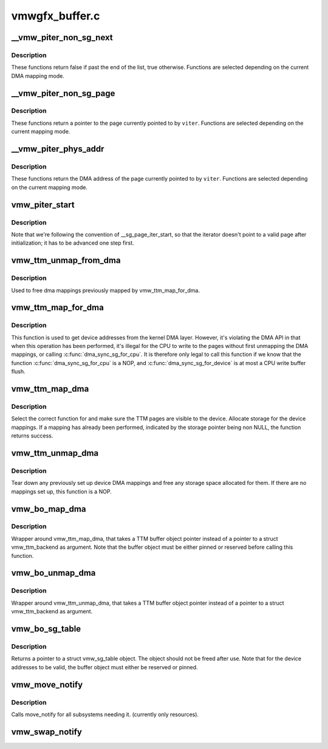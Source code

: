 .. -*- coding: utf-8; mode: rst -*-

===============
vmwgfx_buffer.c
===============


.. _`__vmw_piter_non_sg_next`:

__vmw_piter_non_sg_next
=======================

.. c:function:: bool __vmw_piter_non_sg_next (struct vmw_piter *viter)

    :param struct vmw_piter \*viter:
        Pointer to the iterator.



.. _`__vmw_piter_non_sg_next.description`:

Description
-----------

These functions return false if past the end of the list,
true otherwise. Functions are selected depending on the current
DMA mapping mode.



.. _`__vmw_piter_non_sg_page`:

__vmw_piter_non_sg_page
=======================

.. c:function:: struct page *__vmw_piter_non_sg_page (struct vmw_piter *viter)

    :param struct vmw_piter \*viter:
        Pointer to the iterator



.. _`__vmw_piter_non_sg_page.description`:

Description
-----------

These functions return a pointer to the page currently
pointed to by ``viter``\ . Functions are selected depending on the
current mapping mode.



.. _`__vmw_piter_phys_addr`:

__vmw_piter_phys_addr
=====================

.. c:function:: dma_addr_t __vmw_piter_phys_addr (struct vmw_piter *viter)

    :param struct vmw_piter \*viter:
        Pointer to the iterator



.. _`__vmw_piter_phys_addr.description`:

Description
-----------

These functions return the DMA address of the page currently
pointed to by ``viter``\ . Functions are selected depending on the
current mapping mode.



.. _`vmw_piter_start`:

vmw_piter_start
===============

.. c:function:: void vmw_piter_start (struct vmw_piter *viter, const struct vmw_sg_table *vsgt, unsigned long p_offset)

    Initialize a struct vmw_piter.

    :param struct vmw_piter \*viter:
        Pointer to the iterator to initialize

    :param const struct vmw_sg_table \*vsgt:
        Pointer to a struct vmw_sg_table to initialize from

    :param unsigned long p_offset:

        *undescribed*



.. _`vmw_piter_start.description`:

Description
-----------

Note that we're following the convention of __sg_page_iter_start, so that
the iterator doesn't point to a valid page after initialization; it has
to be advanced one step first.



.. _`vmw_ttm_unmap_from_dma`:

vmw_ttm_unmap_from_dma
======================

.. c:function:: void vmw_ttm_unmap_from_dma (struct vmw_ttm_tt *vmw_tt)

    unmap device addresses previsouly mapped for TTM pages

    :param struct vmw_ttm_tt \*vmw_tt:
        Pointer to a struct vmw_ttm_backend



.. _`vmw_ttm_unmap_from_dma.description`:

Description
-----------

Used to free dma mappings previously mapped by vmw_ttm_map_for_dma.



.. _`vmw_ttm_map_for_dma`:

vmw_ttm_map_for_dma
===================

.. c:function:: int vmw_ttm_map_for_dma (struct vmw_ttm_tt *vmw_tt)

    map TTM pages to get device addresses

    :param struct vmw_ttm_tt \*vmw_tt:
        Pointer to a struct vmw_ttm_backend



.. _`vmw_ttm_map_for_dma.description`:

Description
-----------

This function is used to get device addresses from the kernel DMA layer.
However, it's violating the DMA API in that when this operation has been
performed, it's illegal for the CPU to write to the pages without first
unmapping the DMA mappings, or calling :c:func:`dma_sync_sg_for_cpu`. It is
therefore only legal to call this function if we know that the function
:c:func:`dma_sync_sg_for_cpu` is a NOP, and :c:func:`dma_sync_sg_for_device` is at most
a CPU write buffer flush.



.. _`vmw_ttm_map_dma`:

vmw_ttm_map_dma
===============

.. c:function:: int vmw_ttm_map_dma (struct vmw_ttm_tt *vmw_tt)

    Make sure TTM pages are visible to the device

    :param struct vmw_ttm_tt \*vmw_tt:
        Pointer to a struct vmw_ttm_tt



.. _`vmw_ttm_map_dma.description`:

Description
-----------

Select the correct function for and make sure the TTM pages are
visible to the device. Allocate storage for the device mappings.
If a mapping has already been performed, indicated by the storage
pointer being non NULL, the function returns success.



.. _`vmw_ttm_unmap_dma`:

vmw_ttm_unmap_dma
=================

.. c:function:: void vmw_ttm_unmap_dma (struct vmw_ttm_tt *vmw_tt)

    Tear down any TTM page device mappings

    :param struct vmw_ttm_tt \*vmw_tt:
        Pointer to a struct vmw_ttm_tt



.. _`vmw_ttm_unmap_dma.description`:

Description
-----------

Tear down any previously set up device DMA mappings and free
any storage space allocated for them. If there are no mappings set up,
this function is a NOP.



.. _`vmw_bo_map_dma`:

vmw_bo_map_dma
==============

.. c:function:: int vmw_bo_map_dma (struct ttm_buffer_object *bo)

    Make sure buffer object pages are visible to the device

    :param struct ttm_buffer_object \*bo:
        Pointer to a struct ttm_buffer_object



.. _`vmw_bo_map_dma.description`:

Description
-----------

Wrapper around vmw_ttm_map_dma, that takes a TTM buffer object pointer
instead of a pointer to a struct vmw_ttm_backend as argument.
Note that the buffer object must be either pinned or reserved before
calling this function.



.. _`vmw_bo_unmap_dma`:

vmw_bo_unmap_dma
================

.. c:function:: void vmw_bo_unmap_dma (struct ttm_buffer_object *bo)

    Make sure buffer object pages are visible to the device

    :param struct ttm_buffer_object \*bo:
        Pointer to a struct ttm_buffer_object



.. _`vmw_bo_unmap_dma.description`:

Description
-----------

Wrapper around vmw_ttm_unmap_dma, that takes a TTM buffer object pointer
instead of a pointer to a struct vmw_ttm_backend as argument.



.. _`vmw_bo_sg_table`:

vmw_bo_sg_table
===============

.. c:function:: const struct vmw_sg_table *vmw_bo_sg_table (struct ttm_buffer_object *bo)

    Return a struct vmw_sg_table object for a TTM buffer object

    :param struct ttm_buffer_object \*bo:
        Pointer to a struct ttm_buffer_object



.. _`vmw_bo_sg_table.description`:

Description
-----------

Returns a pointer to a struct vmw_sg_table object. The object should
not be freed after use.
Note that for the device addresses to be valid, the buffer object must
either be reserved or pinned.



.. _`vmw_move_notify`:

vmw_move_notify
===============

.. c:function:: void vmw_move_notify (struct ttm_buffer_object *bo, struct ttm_mem_reg *mem)

    TTM move_notify_callback

    :param struct ttm_buffer_object \*bo:
        The TTM buffer object about to move.

    :param struct ttm_mem_reg \*mem:
        The struct ttm_mem_reg indicating to what memory
        region the move is taking place.



.. _`vmw_move_notify.description`:

Description
-----------

Calls move_notify for all subsystems needing it.
(currently only resources).



.. _`vmw_swap_notify`:

vmw_swap_notify
===============

.. c:function:: void vmw_swap_notify (struct ttm_buffer_object *bo)

    TTM move_notify_callback

    :param struct ttm_buffer_object \*bo:
        The TTM buffer object about to be swapped out.

